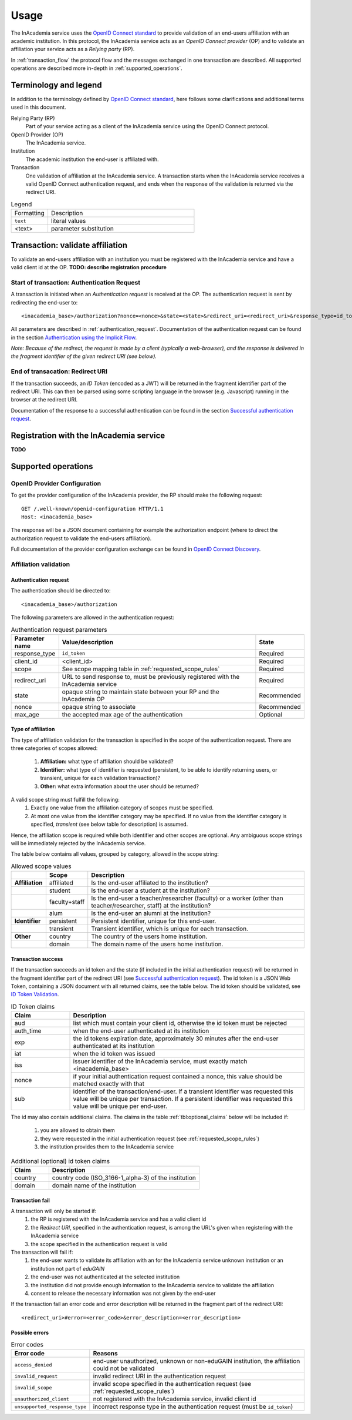 Usage
#####

The InAcademia service uses the `OpenID Connect standard`_ to provide validation of an end-users affiliation with an
academic institution. In this protocol, the InAcademia service acts as an `OpenID Connect provider` (OP) and to validate
an affiliation your service acts as a `Relying party` (RP).

In :ref:`transaction_flow` the protocol flow and the messages exchanged in one transaction are described. All supported
operations are described more in-depth in :ref:`supported_operations`.

Terminology and legend
======================

In addition to the terminology defined by `OpenID Connect standard`_, here follows some clarifications and additional
terms used in this document.

Relying Party (RP)
    Part of your service acting as a client of the InAcademia service using the OpenID Connect protocol.

OpenID Provider (OP)
    The InAcademia service.

Institution
    The academic institution the end-user is affiliated with.

Transaction
    One validation of affiliation at the InAcademia service. A transaction starts when the InAcademia service
    receives a valid OpenID Connect authentication request, and ends when the response of the
    validation is returned via the redirect URI.


.. list-table:: Legend
    :widths: 20 80

    * - Formatting
      - Description

    * - ``text``
      - literal values

    * - <text>
      - parameter substitution


.. _transaction_flow:

Transaction: validate affiliation
=================================

To validate an end-users affiliation with an institution you must be registered with the InAcademia service and have a
valid client id at the OP.
**TODO: describe registration procedure**

Start of transaction: Authentication Request
--------------------------------------------

A transaction is initiated when an `Authentication request` is received at the OP.
The authentication request is sent by redirecting the end-user to::

    <inacademia_base>/authorization?nonce=<nonce>&state=<state>&redirect_uri=<redirect_uri>&response_type=id_token&client_id=<client_id>&scope=<scope>


All parameters are described in :ref:`authentication_request`. Documentation of the authentication request can be found
in the section `Authentication using the Implicit Flow`_.

*Note: Because of the redirect, the request is made by a client (typically a web-browser), and the response is
delivered in the fragment identifier of the given redirect URI (see below).*


End of transacation: Redirect URI
---------------------------------

If the transaction succeeds, an `ID Token` (encoded as a JWT) will be returned in the fragment identifier part of the
redirect URI. This can then be parsed using some scripting language in the browser (e.g. Javascript) running in the
browser at the redirect URI.

Documentation of the response to a successful authentication can be found in the section
`Successful authentication request`_.


Registration with the InAcademia service
========================================
**TODO**

.. _supported_operations:

Supported operations
====================

OpenID Provider Configuration
-----------------------------

To get the provider configuration of the InAcademia provider, the RP should make the following request::

    GET /.well-known/openid-configuration HTTP/1.1
    Host: <inacademia_base>

The response will be a JSON document containing for example the authorization endpoint (where to direct the
authorization request to validate the end-users affiliation).

Full documentation of the provider configuration exchange can be found in `OpenID Connect Discovery`_.


.. _affiliation_validation:

Affiliation validation
------------------------

.. _authentication_request:

Authentication request
^^^^^^^^^^^^^^^^^^^^^^

The authentication should be directed to::

    <inacademia_base>/authorization

The following parameters are allowed in the authentication request:

.. list-table:: Authentication request parameters
    :widths: 10 80 10
    :header-rows: 1

    * - Parameter name
      - Value/description
      - State

    * - response_type
      - ``id_token``
      - Required

    * - client_id
      - <client_id>
      - Required

    * - scope
      - See scope mapping table in :ref:`requested_scope_rules`
      - Required

    * - redirect_uri
      - URL to send response to, must be previously registered with the InAcademia service
      - Required

    * - state
      - opaque string to maintain state between your RP and the InAcademia OP
      - Recommended

    * - nonce
      - opaque string to associate
      - Recommended

    * - max_age
      - the accepted max age of the authentication
      - Optional

.. _requested_scope_rules:

Type of affiliation
^^^^^^^^^^^^^^^^^^^

The type of affiliation validation for the transaction is specified in the `scope` of the authentication request.
There are three categories of scopes allowed:

    #) **Affiliation:** what type of affiliation should be validated?
    #) **Identifier:** what type of identifier is requested (persistent, to be able to identify returning users, or
       transient, unique for each validation transaction)?
    #) **Other:** what extra information about the user should be returned?

A valid scope string must fulfill the following:
    #) Exactly one value from the affiliation category of scopes must be specified.
    #) At most one value from the identifier category may be specified. If no value from the identifier category is
       specified, `transient` (see below table for description) is assumed.

Hence, the affiliation scope is required while both identifier and other scopes are optional. Any ambiguous scope
strings will be immediately rejected by the InAcademia service.

The table below contains all values, grouped by category, allowed in the scope string:

.. list-table:: Allowed scope values
    :widths: 10 10 80
    :header-rows: 1
    :stub-columns: 1

    * -
      - Scope
      - Description

    * - Affiliation
      - affiliated
      - Is the end-user affiliated to the institution?

    * -
      - student
      - Is the end-user a student at the institution?

    * -
      - faculty+staff
      - Is the end-user a teacher/researcher (faculty) or a worker (other than teacher/researcher, staff) at the institution?

    * -
      - alum
      - Is the end-user an alumni at the institution?

    * - Identifier
      - persistent
      - Persistent identifier, unique for this end-user.

    * -
      - transient
      - Transient identifier, which is unique for each transaction.

    * - Other
      - country
      - The country of the users home institution.

    * -
      - domain
      - The domain name of the users home institution.


Transaction success
^^^^^^^^^^^^^^^^^^^

If the transaction succeeds an id token and the state (if included in the initial authentication request) will be
returned in the fragment identifier part of the redirect URI (see `Successful authentication request`_). The id token
is a JSON Web Token, containing a JSON document with all returned claims, see the table below. The id token should be
validated, see `ID Token Validation`_.

.. list-table:: ID Token claims
    :widths: 20 80
    :header-rows: 1

    * - Claim
      - Description

    * - aud
      - list which must contain your client id, otherwise the id token must be rejected

    * - auth_time
      - when the end-user authenticated at its institution

    * - exp
      - the id tokens expiration date, approximately 30 minutes after the end-user authenticated at its institution

    * - iat
      - when the id token was issued

    * - iss
      - issuer identifier of the InAcademia service, must exactly match <inacademia_base>

    * - nonce
      - if your initial authentication request contained a nonce, this value should be matched exactly with that

    * - sub
      - identifier of the transaction/end-user. If a transient identifier was requested this value will be unique per
        transaction. If a persistent identifier was requested this value will be unique per end-user.


.. _additional_claims:

The id may also contain additional claims. The claims in the table :ref:`tbl:optional_claims` below will be included if:

    #) you are allowed to obtain them
    #) they were requested in the initial authentication request (see :ref:`requested_scope_rules`)
    #) the institution provides them to the InAcademia service


.. _`tbl:optional_claims`:
.. list-table:: Additional (optional) id token claims
    :widths: 20 80
    :header-rows: 1

    * - Claim
      - Description

    * - country
      - country code (ISO_3166-1_alpha-3) of the institution

    * - domain
      - domain name of the institution

Transaction fail
^^^^^^^^^^^^^^^^

A transaction will only be started if:
    #) the RP is registered with the InAcademia service and has a valid client id
    #) the `Redirect URI`, specified in the authentication request, is among the URL's given when registering with the
       InAcademia service
    #) the scope specified in the authentication request is valid

The transaction will fail if:
    #) the end-user wants to validate its affiliation with an for the InAcademia service unknown institution or an
       institution not part of `eduGAIN`
    #) the end-user was not authenticated at the selected institution
    #) the institution did not provide enough information to the InAcademia service to validate the affiliation
    #) consent to release the necessary information was not given by the end-user

If the transaction fail an error code and error description will be returned in the fragment part of the redirect URI::

    <redirect_uri>#error=<error_code>&error_description=<error_description>


Possible errors
^^^^^^^^^^^^^^^

.. list-table:: Error codes
    :widths: 20 80
    :header-rows: 1

    * - Error code
      - Reasons

    * - ``access_denied``
      - end-user unauthorized, unknown or non-eduGAIN institution, the affiliation could not be validated

    * - ``invalid_request``
      - invalid redirect URI in the authentication request

    * - ``invalid_scope``
      - invalid scope specified in the authentication request (see :ref:`requested_scope_rules`)

    * - ``unauthorized_client``
      - not registered with the InAcademia service, invalid client id

    * - ``unsupported_response_type``
      - incorrect response type in the authentication request (must be ``id_token``)


.. _OpenID Connect standard: http://openid.net/specs/openid-connect-core-1_0.html
.. _OpenID Connect Discovery: http://openid.net/specs/openid-connect-discovery-1_0.html#ProviderConfig
.. _Authentication using the Implicit Flow: http://openid.net/specs/openid-connect-core-1_0.html#ImplicitFlowAuth
.. _Successful authentication request: http://openid.net/specs/openid-connect-core-1_0.html#ImplicitAuthResponse
.. _OpenID Provider Metadata: http://openid.net/specs/openid-connect-discovery-1_0.html#ProviderMetadata
.. _ID Token Validation: http://openid.net/specs/openid-connect-core-1_0.html#IDTokenValidation